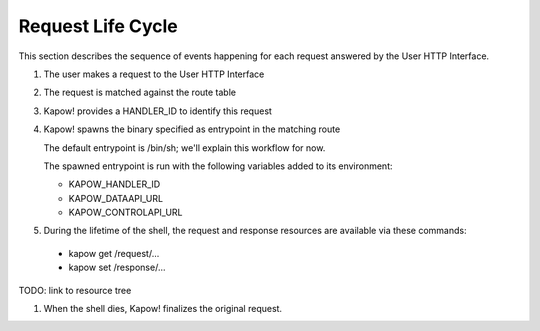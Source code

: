 Request Life Cycle
==================

This section describes the sequence of events happening for each request
answered by the User HTTP Interface.

#. The user makes a request to the User HTTP Interface

#. The request is matched against the route table

#. Kapow! provides a HANDLER_ID to identify this request

#. Kapow! spawns the binary specified as entrypoint in the matching route

   The default entrypoint is /bin/sh; we'll explain this workflow for now.

   The spawned entrypoint is run with the following variables added to its environment:

   - KAPOW_HANDLER_ID
   - KAPOW_DATAAPI_URL
   - KAPOW_CONTROLAPI_URL

#.  During the lifetime of the shell, the request and response resources are available via these commands:

   - kapow get /request/...
   - kapow set /response/...

TODO: link to resource tree

#. When the shell dies, Kapow! finalizes the original request.
